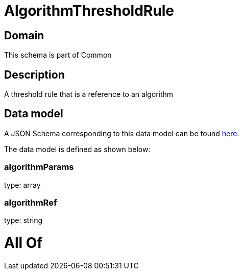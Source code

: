 = AlgorithmThresholdRule

[#domain]
== Domain

This schema is part of Common

[#description]
== Description

A threshold rule that is a reference to an algorithm


[#data_model]
== Data model

A JSON Schema corresponding to this data model can be found https://tmforum.org[here].

The data model is defined as shown below:


=== algorithmParams
type: array


=== algorithmRef
type: string


= All Of 
